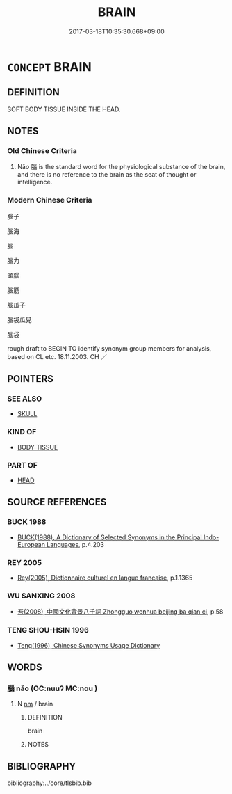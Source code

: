 # -*- mode: mandoku-tls-view -*-
#+TITLE: BRAIN
#+DATE: 2017-03-18T10:35:30.668+09:00        
#+STARTUP: content
* =CONCEPT= BRAIN
:PROPERTIES:
:CUSTOM_ID: uuid-cc4b8d1f-2c38-46f0-8de8-dd4436d9ef4a
:TR_ZH: 腦子
:END:
** DEFINITION

SOFT BODY TISSUE INSIDE THE HEAD.

** NOTES

*** Old Chinese Criteria
1. Nǎo 腦 is the standard word for the physiological substance of the brain, and there is no reference to the brain as the seat of thought or intelligence.

*** Modern Chinese Criteria
腦子

腦海

腦

腦力

頭腦

腦筋

腦瓜子

腦袋瓜兒

腦袋

rough draft to BEGIN TO identify synonym group members for analysis, based on CL etc. 18.11.2003. CH ／

** POINTERS
*** SEE ALSO
 - [[tls:concept:SKULL][SKULL]]

*** KIND OF
 - [[tls:concept:BODY TISSUE][BODY TISSUE]]

*** PART OF
 - [[tls:concept:HEAD][HEAD]]

** SOURCE REFERENCES
*** BUCK 1988
 - [[cite:BUCK-1988][BUCK(1988), A Dictionary of Selected Synonyms in the Principal Indo-European Languages]], p.4.203

*** REY 2005
 - [[cite:REY-2005][Rey(2005), Dictionnaire culturel en langue francaise]], p.1.1365

*** WU SANXING 2008
 - [[cite:WU-SANXING-2008][ 吾(2008), 中國文化背景八千詞 Zhongguo wenhua beijing ba qian ci]], p.58

*** TENG SHOU-HSIN 1996
 - [[cite:TENG-SHOU-HSIN-1996][Teng(1996), Chinese Synonyms Usage Dictionary]]
** WORDS
   :PROPERTIES:
   :VISIBILITY: children
   :END:
*** 腦 nǎo (OC:nuuʔ MC:nɑu )
:PROPERTIES:
:CUSTOM_ID: uuid-549650be-ad96-4fd3-9b3c-5175608c21a8
:Char+: 腦(130,9/13) 
:GY_IDS+: uuid-50663512-033a-4c98-9a60-a1cae2c0f800
:PY+: nǎo     
:OC+: nuuʔ     
:MC+: nɑu     
:END: 
**** N [[tls:syn-func::#uuid-e917a78b-5500-4276-a5fe-156b8bdecb7b][nm]] / brain
:PROPERTIES:
:CUSTOM_ID: uuid-dd44922d-6258-406a-ae04-5d22a8a452f9
:END:
****** DEFINITION

brain

****** NOTES

** BIBLIOGRAPHY
bibliography:../core/tlsbib.bib
